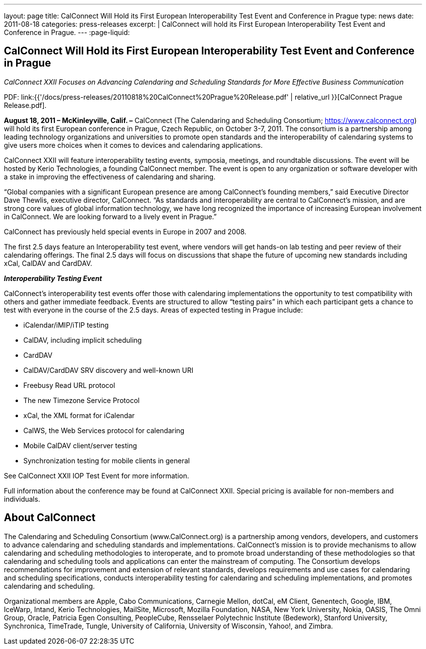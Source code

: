 ---
layout: page
title: CalConnect Will Hold its First European Interoperability Test Event and Conference in Prague
type: news
date: 2011-08-18
categories: press-releases
excerpt: |
  CalConnect will hold its First European Interoperability Test Event and
  Conference in Prague.
---
:page-liquid:

== CalConnect Will Hold its First European Interoperability Test Event and Conference in Prague

_CalConnect XXII Focuses on Advancing Calendaring and Scheduling Standards for More Effective Business Communication_

PDF: link:{{'/docs/press-releases/20110818%20CalConnect%20Prague%20Release.pdf' | relative_url }}[CalConnect Prague Release.pdf].

*August 18, 2011 – McKinleyville, Calif. –* CalConnect (The Calendaring
and Scheduling Consortium; https://www.calconnect.org) will hold
its first European conference in Prague, Czech Republic, on October 3-7,
2011. The consortium is a partnership among leading technology
organizations and universities to promote open standards and the
interoperability of calendaring systems to give users more choices when
it comes to devices and calendaring applications.

CalConnect XXII will feature interoperability testing events, symposia,
meetings, and
roundtable discussions. The event will be hosted by Kerio Technologies,
a founding CalConnect member. The event is open to any organization or
software developer with a stake in improving the effectiveness of
calendaring and sharing.

“Global companies with a significant European presence are among
CalConnect’s founding members,” said Executive Director Dave Thewlis,
executive director, CalConnect. “As standards and interoperability are
central to CalConnect’s mission, and are strong core values of global
information technology, we have long recognized the importance of
increasing European involvement in CalConnect. We are looking forward to
a lively event in Prague.”

CalConnect has previously held special events in Europe in 2007 and
2008.

The first 2.5 days feature an Interoperability test event, where vendors
will get hands-on lab testing and peer review of their calendaring
offerings. The final 2.5 days will focus on discussions that shape the
future of upcoming new standards including xCal, CalDAV and CardDAV.

*_Interoperability Testing Event_*

CalConnect’s interoperability test events offer those with calendaring
implementations the opportunity to test compatibility with others and
gather immediate feedback. Events are structured to allow “testing
pairs” in which each participant gets a chance to test with everyone in
the course of the 2.5 days. Areas of expected testing in Prague
include:

* iCalendar/iMIP/iTIP testing
* CalDAV, including implicit scheduling
* CardDAV
* CalDAV/CardDAV SRV discovery and well-known URI
* Freebusy Read URL protocol
* The new Timezone Service Protocol
* xCal, the XML format for iCalendar
* CalWS, the Web Services protocol for calendaring
* Mobile CalDAV client/server testing
* Synchronization testing for mobile clients in general

See [.underline]#CalConnect XXII IOP Test Event# for more information.

Full information about the conference may be found at
[.underline]#CalConnect XXII#. Special pricing is available for
non-members and individuals.

== About CalConnect

The Calendaring and Scheduling Consortium (www.CalConnect.org) is a partnership
among vendors, developers, and customers to advance calendaring and scheduling
standards and implementations. CalConnect’s mission is to provide mechanisms to
allow calendaring and scheduling methodologies to interoperate, and to promote
broad understanding of these methodologies so that calendaring and scheduling
tools and applications can enter the mainstream of computing. The Consortium
develops recommendations for improvement and extension of relevant standards,
develops requirements and use cases for calendaring and scheduling
specifications, conducts interoperability testing for calendaring and scheduling
implementations, and promotes calendaring and scheduling.

Organizational members are Apple, Cabo Communications, Carnegie Mellon, dotCal,
eM Client, Genentech, Google, IBM, IceWarp, Intand, Kerio Technologies,
MailSite, Microsoft, Mozilla Foundation, NASA, New York University, Nokia,
OASIS, The Omni Group, Oracle, Patricia Egen Consulting, PeopleCube, Rensselaer
Polytechnic Institute (Bedework), Stanford University, Synchronica, TimeTrade,
Tungle, University of California, University of Wisconsin, Yahoo!, and Zimbra.
